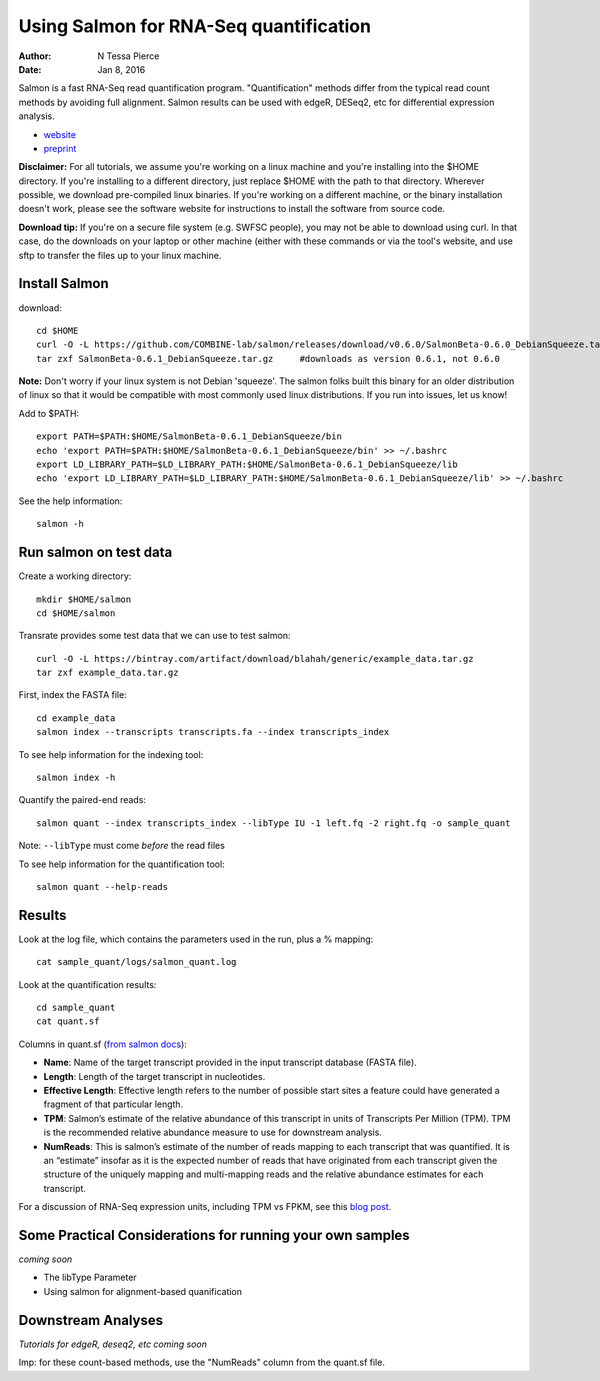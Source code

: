 Using Salmon for RNA-Seq quantification 
==============================================

:author: N Tessa Pierce
:date: Jan 8, 2016


Salmon is a fast RNA-Seq read quantification program. "Quantification" methods
differ from the typical read count methods by avoiding full alignment.
Salmon results can be used with edgeR, DESeq2, etc for differential expression analysis.

- `website <http://salmon.readthedocs.org/en/latest>`__
- `preprint <http://biorxiv.org/content/early/2015/06/27/021592>`__


**Disclaimer:** For all tutorials, we assume you're working on a linux machine and 
you're installing into the $HOME directory. If you're installing to a different
directory, just replace $HOME with the path to that directory. Wherever possible,
we download pre-compiled linux binaries. If you're working on a different machine,
or the binary installation doesn't work, please see the software website for 
instructions to install the software from source code. 

**Download tip:** If you're on a secure file system (e.g. SWFSC people), you may not be able to 
download using curl. In that case, do the downloads on your laptop or other machine (either with
these commands or via the tool's website, and use sftp to transfer the files up to your linux machine.


Install Salmon
-----------------

download::

   cd $HOME
   curl -O -L https://github.com/COMBINE-lab/salmon/releases/download/v0.6.0/SalmonBeta-0.6.0_DebianSqueeze.tar.gz 
   tar zxf SalmonBeta-0.6.1_DebianSqueeze.tar.gz     #downloads as version 0.6.1, not 0.6.0
   
**Note:** Don't worry if your linux system is not Debian 'squeeze'. The salmon folks built this binary for an older distribution of linux so that it would be compatible with most commonly used linux distributions. If you run into issues, let us know!

Add to $PATH::

   export PATH=$PATH:$HOME/SalmonBeta-0.6.1_DebianSqueeze/bin
   echo 'export PATH=$PATH:$HOME/SalmonBeta-0.6.1_DebianSqueeze/bin' >> ~/.bashrc
   export LD_LIBRARY_PATH=$LD_LIBRARY_PATH:$HOME/SalmonBeta-0.6.1_DebianSqueeze/lib
   echo 'export LD_LIBRARY_PATH=$LD_LIBRARY_PATH:$HOME/SalmonBeta-0.6.1_DebianSqueeze/lib' >> ~/.bashrc


See the help information::

   salmon -h


Run salmon on test data
------------------

Create a working directory::

   mkdir $HOME/salmon
   cd $HOME/salmon

Transrate provides some test data that we can use to test salmon::

   curl -O -L https://bintray.com/artifact/download/blahah/generic/example_data.tar.gz
   tar zxf example_data.tar.gz
   
First, index the FASTA file::

   cd example_data
   salmon index --transcripts transcripts.fa --index transcripts_index

To see help information for the indexing tool::

   salmon index -h


Quantify the paired-end reads::

   salmon quant --index transcripts_index --libType IU -1 left.fq -2 right.fq -o sample_quant
      
Note: ``--libType`` must come *before* the read files
   
To see help information for the quantification tool::
   
   salmon quant --help-reads


Results
----------------------

Look at the log file, which contains the parameters used in the run, plus a % mapping::

   cat sample_quant/logs/salmon_quant.log


Look at the quantification results:: 

   cd sample_quant
   cat quant.sf 


Columns in quant.sf (`from salmon docs <http://salmon.readthedocs.org/en/latest/salmon.html#output>`__):


- **Name**: Name of the target transcript provided in the input transcript database (FASTA file).
- **Length**: Length of the target transcript in nucleotides.
- **Effective Length**: Effective length refers to the number of possible start sites a feature could have generated a fragment of that particular length.
- **TPM**: Salmon’s estimate of the relative abundance of this transcript in units of Transcripts Per Million (TPM). TPM is the recommended relative abundance measure to use for downstream analysis.
- **NumReads**: This is salmon’s estimate of the number of reads mapping to each transcript that was quantified. It is an “estimate” insofar as it is the expected number of reads that have originated from each transcript given the structure of the uniquely mapping and multi-mapping reads and the relative abundance estimates for each transcript.

For a discussion of RNA-Seq expression units, including TPM vs FPKM, see this `blog post <https://haroldpimentel.wordpress.com/2014/05/08/what-the-fpkm-a-review-rna-seq-expression-units/>`__.


Some Practical Considerations for running your own samples
--------------------------------------------------------

*coming soon*

- The libType Parameter

- Using salmon for alignment-based quanification 




Downstream Analyses
-----------------------

*Tutorials for edgeR, deseq2, etc coming soon*

Imp: for these count-based methods, use the "NumReads" column from the quant.sf file.


